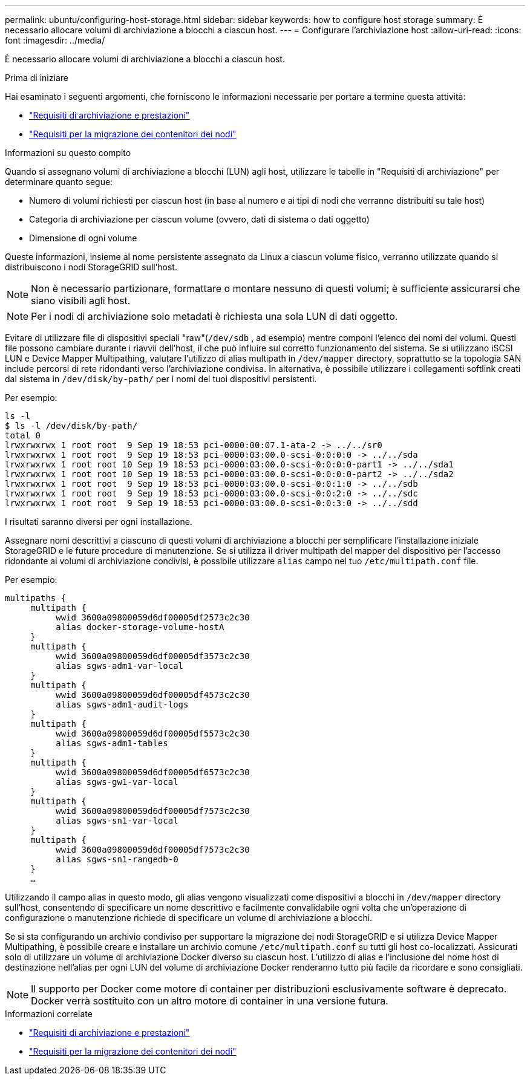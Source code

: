 ---
permalink: ubuntu/configuring-host-storage.html 
sidebar: sidebar 
keywords: how to configure host storage 
summary: È necessario allocare volumi di archiviazione a blocchi a ciascun host. 
---
= Configurare l'archiviazione host
:allow-uri-read: 
:icons: font
:imagesdir: ../media/


[role="lead"]
È necessario allocare volumi di archiviazione a blocchi a ciascun host.

.Prima di iniziare
Hai esaminato i seguenti argomenti, che forniscono le informazioni necessarie per portare a termine questa attività:

* link:storage-and-performance-requirements.html["Requisiti di archiviazione e prestazioni"]
* link:node-container-migration-requirements.html["Requisiti per la migrazione dei contenitori dei nodi"]


.Informazioni su questo compito
Quando si assegnano volumi di archiviazione a blocchi (LUN) agli host, utilizzare le tabelle in "Requisiti di archiviazione" per determinare quanto segue:

* Numero di volumi richiesti per ciascun host (in base al numero e ai tipi di nodi che verranno distribuiti su tale host)
* Categoria di archiviazione per ciascun volume (ovvero, dati di sistema o dati oggetto)
* Dimensione di ogni volume


Queste informazioni, insieme al nome persistente assegnato da Linux a ciascun volume fisico, verranno utilizzate quando si distribuiscono i nodi StorageGRID sull'host.


NOTE: Non è necessario partizionare, formattare o montare nessuno di questi volumi; è sufficiente assicurarsi che siano visibili agli host.


NOTE: Per i nodi di archiviazione solo metadati è richiesta una sola LUN di dati oggetto.

Evitare di utilizzare file di dispositivi speciali "raw"(`/dev/sdb` , ad esempio) mentre componi l'elenco dei nomi dei volumi.  Questi file possono cambiare durante i riavvii dell'host, il che può influire sul corretto funzionamento del sistema.  Se si utilizzano iSCSI LUN e Device Mapper Multipathing, valutare l'utilizzo di alias multipath in `/dev/mapper` directory, soprattutto se la topologia SAN include percorsi di rete ridondanti verso l'archiviazione condivisa.  In alternativa, è possibile utilizzare i collegamenti softlink creati dal sistema in `/dev/disk/by-path/` per i nomi dei tuoi dispositivi persistenti.

Per esempio:

[listing]
----
ls -l
$ ls -l /dev/disk/by-path/
total 0
lrwxrwxrwx 1 root root  9 Sep 19 18:53 pci-0000:00:07.1-ata-2 -> ../../sr0
lrwxrwxrwx 1 root root  9 Sep 19 18:53 pci-0000:03:00.0-scsi-0:0:0:0 -> ../../sda
lrwxrwxrwx 1 root root 10 Sep 19 18:53 pci-0000:03:00.0-scsi-0:0:0:0-part1 -> ../../sda1
lrwxrwxrwx 1 root root 10 Sep 19 18:53 pci-0000:03:00.0-scsi-0:0:0:0-part2 -> ../../sda2
lrwxrwxrwx 1 root root  9 Sep 19 18:53 pci-0000:03:00.0-scsi-0:0:1:0 -> ../../sdb
lrwxrwxrwx 1 root root  9 Sep 19 18:53 pci-0000:03:00.0-scsi-0:0:2:0 -> ../../sdc
lrwxrwxrwx 1 root root  9 Sep 19 18:53 pci-0000:03:00.0-scsi-0:0:3:0 -> ../../sdd
----
I risultati saranno diversi per ogni installazione.

Assegnare nomi descrittivi a ciascuno di questi volumi di archiviazione a blocchi per semplificare l'installazione iniziale StorageGRID e le future procedure di manutenzione.  Se si utilizza il driver multipath del mapper del dispositivo per l'accesso ridondante ai volumi di archiviazione condivisi, è possibile utilizzare `alias` campo nel tuo `/etc/multipath.conf` file.

Per esempio:

[listing]
----
multipaths {
     multipath {
          wwid 3600a09800059d6df00005df2573c2c30
          alias docker-storage-volume-hostA
     }
     multipath {
          wwid 3600a09800059d6df00005df3573c2c30
          alias sgws-adm1-var-local
     }
     multipath {
          wwid 3600a09800059d6df00005df4573c2c30
          alias sgws-adm1-audit-logs
     }
     multipath {
          wwid 3600a09800059d6df00005df5573c2c30
          alias sgws-adm1-tables
     }
     multipath {
          wwid 3600a09800059d6df00005df6573c2c30
          alias sgws-gw1-var-local
     }
     multipath {
          wwid 3600a09800059d6df00005df7573c2c30
          alias sgws-sn1-var-local
     }
     multipath {
          wwid 3600a09800059d6df00005df7573c2c30
          alias sgws-sn1-rangedb-0
     }
     …
----
Utilizzando il campo alias in questo modo, gli alias vengono visualizzati come dispositivi a blocchi in `/dev/mapper` directory sull'host, consentendo di specificare un nome descrittivo e facilmente convalidabile ogni volta che un'operazione di configurazione o manutenzione richiede di specificare un volume di archiviazione a blocchi.

Se si sta configurando un archivio condiviso per supportare la migrazione dei nodi StorageGRID e si utilizza Device Mapper Multipathing, è possibile creare e installare un archivio comune `/etc/multipath.conf` su tutti gli host co-localizzati.  Assicurati solo di utilizzare un volume di archiviazione Docker diverso su ciascun host.  L'utilizzo di alias e l'inclusione del nome host di destinazione nell'alias per ogni LUN del volume di archiviazione Docker renderanno tutto più facile da ricordare e sono consigliati.


NOTE: Il supporto per Docker come motore di container per distribuzioni esclusivamente software è deprecato. Docker verrà sostituito con un altro motore di container in una versione futura.

.Informazioni correlate
* link:storage-and-performance-requirements.html["Requisiti di archiviazione e prestazioni"]
* link:node-container-migration-requirements.html["Requisiti per la migrazione dei contenitori dei nodi"]

